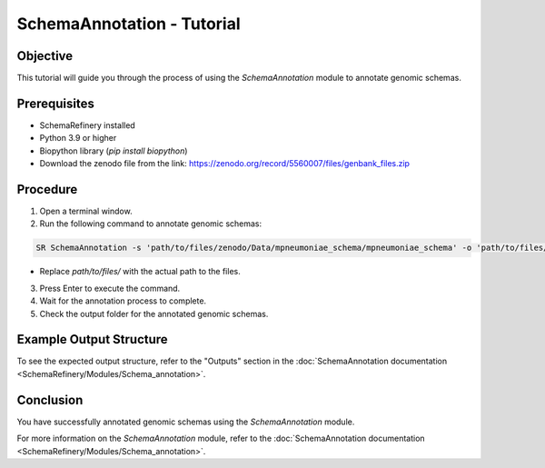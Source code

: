 SchemaAnnotation - Tutorial
===========================

Objective
---------

This tutorial will guide you through the process of using the `SchemaAnnotation` module to annotate genomic schemas.

Prerequisites
-------------

- SchemaRefinery installed
- Python 3.9 or higher
- Biopython library (`pip install biopython`)
- Download the zenodo file from the link: https://zenodo.org/record/5560007/files/genbank_files.zip

Procedure
---------

1. Open a terminal window.

2. Run the following command to annotate genomic schemas:

.. code-block:: bash

    SR SchemaAnnotation -s 'path/to/files/zenodo/Data/mpneumoniae_schema/mpneumoniae_schema' -o 'path/to/files/output_folder/SchemaAnnotation_Results' -ao genbank -gf 'path/to/files/zenodo/Data/genbanks' -c 6 -tt 4

- Replace `path/to/files/` with the actual path to the files.

3. Press Enter to execute the command.

4. Wait for the annotation process to complete.

5. Check the output folder for the annotated genomic schemas.

Example Output Structure
------------------------

To see the expected output structure, refer to the "Outputs" section in the :doc:`SchemaAnnotation documentation <SchemaRefinery/Modules/Schema_annotation>`.

Conclusion
----------

You have successfully annotated genomic schemas using the `SchemaAnnotation` module.

For more information on the `SchemaAnnotation` module, refer to the :doc:`SchemaAnnotation documentation <SchemaRefinery/Modules/Schema_annotation>`.